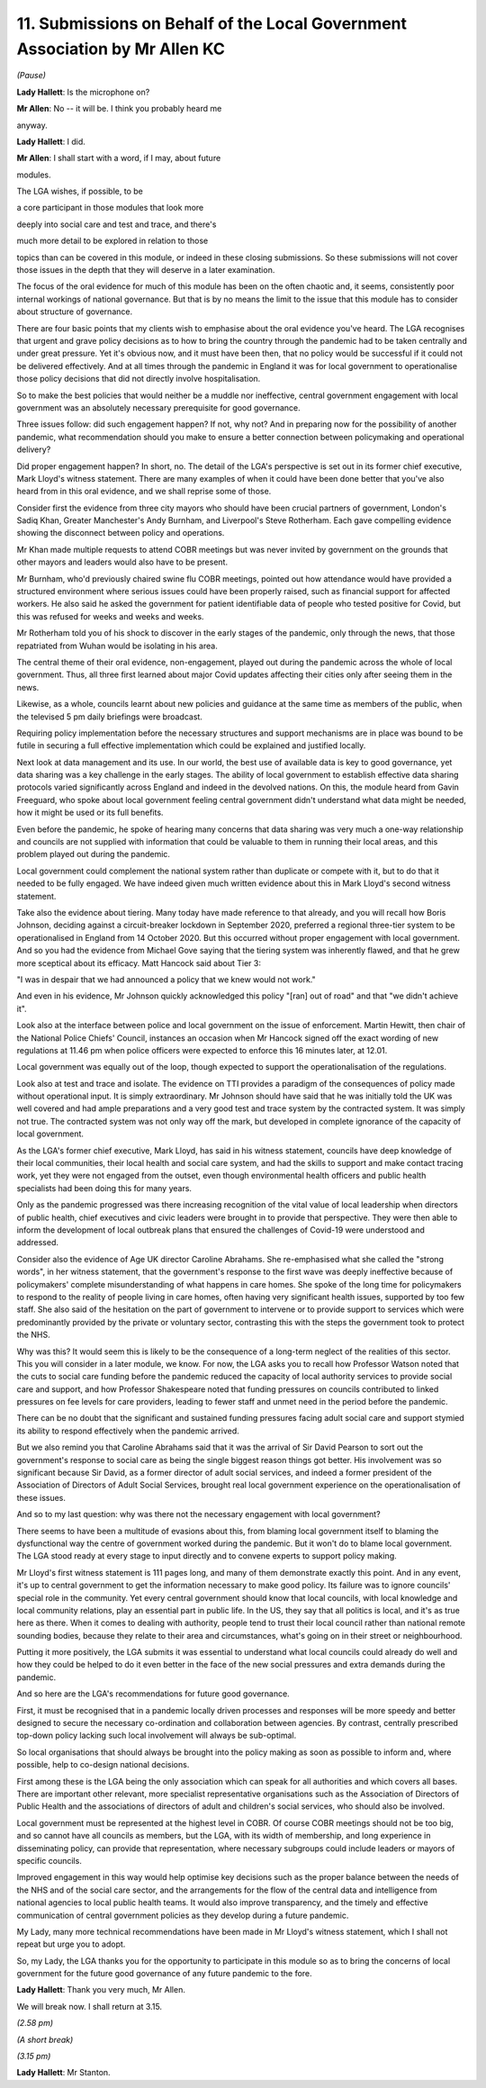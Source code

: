11. Submissions on Behalf of the Local Government Association by Mr Allen KC
============================================================================

*(Pause)*

**Lady Hallett**: Is the microphone on?

**Mr Allen**: No -- it will be. I think you probably heard me

anyway.

**Lady Hallett**: I did.

**Mr Allen**: I shall start with a word, if I may, about future

modules.

The LGA wishes, if possible, to be

a core participant in those modules that look more

deeply into social care and test and trace, and there's

much more detail to be explored in relation to those

topics than can be covered in this module, or indeed in these closing submissions. So these submissions will not cover those issues in the depth that they will deserve in a later examination.

The focus of the oral evidence for much of this module has been on the often chaotic and, it seems, consistently poor internal workings of national governance. But that is by no means the limit to the issue that this module has to consider about structure of governance.

There are four basic points that my clients wish to emphasise about the oral evidence you've heard. The LGA recognises that urgent and grave policy decisions as to how to bring the country through the pandemic had to be taken centrally and under great pressure. Yet it's obvious now, and it must have been then, that no policy would be successful if it could not be delivered effectively. And at all times through the pandemic in England it was for local government to operationalise those policy decisions that did not directly involve hospitalisation.

So to make the best policies that would neither be a muddle nor ineffective, central government engagement with local government was an absolutely necessary prerequisite for good governance.

Three issues follow: did such engagement happen? If not, why not? And in preparing now for the possibility of another pandemic, what recommendation should you make to ensure a better connection between policymaking and operational delivery?

Did proper engagement happen? In short, no. The detail of the LGA's perspective is set out in its former chief executive, Mark Lloyd's witness statement. There are many examples of when it could have been done better that you've also heard from in this oral evidence, and we shall reprise some of those.

Consider first the evidence from three city mayors who should have been crucial partners of government, London's Sadiq Khan, Greater Manchester's Andy Burnham, and Liverpool's Steve Rotherham. Each gave compelling evidence showing the disconnect between policy and operations.

Mr Khan made multiple requests to attend COBR meetings but was never invited by government on the grounds that other mayors and leaders would also have to be present.

Mr Burnham, who'd previously chaired swine flu COBR meetings, pointed out how attendance would have provided a structured environment where serious issues could have been properly raised, such as financial support for affected workers. He also said he asked the government for patient identifiable data of people who tested positive for Covid, but this was refused for weeks and weeks and weeks.

Mr Rotherham told you of his shock to discover in the early stages of the pandemic, only through the news, that those repatriated from Wuhan would be isolating in his area.

The central theme of their oral evidence, non-engagement, played out during the pandemic across the whole of local government. Thus, all three first learned about major Covid updates affecting their cities only after seeing them in the news.

Likewise, as a whole, councils learnt about new policies and guidance at the same time as members of the public, when the televised 5 pm daily briefings were broadcast.

Requiring policy implementation before the necessary structures and support mechanisms are in place was bound to be futile in securing a full effective implementation which could be explained and justified locally.

Next look at data management and its use. In our world, the best use of available data is key to good governance, yet data sharing was a key challenge in the early stages. The ability of local government to establish effective data sharing protocols varied significantly across England and indeed in the devolved nations. On this, the module heard from Gavin Freeguard, who spoke about local government feeling central government didn't understand what data might be needed, how it might be used or its full benefits.

Even before the pandemic, he spoke of hearing many concerns that data sharing was very much a one-way relationship and councils are not supplied with information that could be valuable to them in running their local areas, and this problem played out during the pandemic.

Local government could complement the national system rather than duplicate or compete with it, but to do that it needed to be fully engaged. We have indeed given much written evidence about this in Mark Lloyd's second witness statement.

Take also the evidence about tiering. Many today have made reference to that already, and you will recall how Boris Johnson, deciding against a circuit-breaker lockdown in September 2020, preferred a regional three-tier system to be operationalised in England from 14 October 2020. But this occurred without proper engagement with local government. And so you had the evidence from Michael Gove saying that the tiering system was inherently flawed, and that he grew more sceptical about its efficacy. Matt Hancock said about Tier 3:

"I was in despair that we had announced a policy that we knew would not work."

And even in his evidence, Mr Johnson quickly acknowledged this policy "[ran] out of road" and that "we didn't achieve it".

Look also at the interface between police and local government on the issue of enforcement. Martin Hewitt, then chair of the National Police Chiefs' Council, instances an occasion when Mr Hancock signed off the exact wording of new regulations at 11.46 pm when police officers were expected to enforce this 16 minutes later, at 12.01.

Local government was equally out of the loop, though expected to support the operationalisation of the regulations.

Look also at test and trace and isolate. The evidence on TTI provides a paradigm of the consequences of policy made without operational input. It is simply extraordinary. Mr Johnson should have said that he was initially told the UK was well covered and had ample preparations and a very good test and trace system by the contracted system. It was simply not true. The contracted system was not only way off the mark, but developed in complete ignorance of the capacity of local government.

As the LGA's former chief executive, Mark Lloyd, has said in his witness statement, councils have deep knowledge of their local communities, their local health and social care system, and had the skills to support and make contact tracing work, yet they were not engaged from the outset, even though environmental health officers and public health specialists had been doing this for many years.

Only as the pandemic progressed was there increasing recognition of the vital value of local leadership when directors of public health, chief executives and civic leaders were brought in to provide that perspective. They were then able to inform the development of local outbreak plans that ensured the challenges of Covid-19 were understood and addressed.

Consider also the evidence of Age UK director Caroline Abrahams. She re-emphasised what she called the "strong words", in her witness statement, that the government's response to the first wave was deeply ineffective because of policymakers' complete misunderstanding of what happens in care homes. She spoke of the long time for policymakers to respond to the reality of people living in care homes, often having very significant health issues, supported by too few staff. She also said of the hesitation on the part of government to intervene or to provide support to services which were predominantly provided by the private or voluntary sector, contrasting this with the steps the government took to protect the NHS.

Why was this? It would seem this is likely to be the consequence of a long-term neglect of the realities of this sector. This you will consider in a later module, we know. For now, the LGA asks you to recall how Professor Watson noted that the cuts to social care funding before the pandemic reduced the capacity of local authority services to provide social care and support, and how Professor Shakespeare noted that funding pressures on councils contributed to linked pressures on fee levels for care providers, leading to fewer staff and unmet need in the period before the pandemic.

There can be no doubt that the significant and sustained funding pressures facing adult social care and support stymied its ability to respond effectively when the pandemic arrived.

But we also remind you that Caroline Abrahams said that it was the arrival of Sir David Pearson to sort out the government's response to social care as being the single biggest reason things got better. His involvement was so significant because Sir David, as a former director of adult social services, and indeed a former president of the Association of Directors of Adult Social Services, brought real local government experience on the operationalisation of these issues.

And so to my last question: why was there not the necessary engagement with local government?

There seems to have been a multitude of evasions about this, from blaming local government itself to blaming the dysfunctional way the centre of government worked during the pandemic. But it won't do to blame local government. The LGA stood ready at every stage to input directly and to convene experts to support policy making.

Mr Lloyd's first witness statement is 111 pages long, and many of them demonstrate exactly this point. And in any event, it's up to central government to get the information necessary to make good policy. Its failure was to ignore councils' special role in the community. Yet every central government should know that local councils, with local knowledge and local community relations, play an essential part in public life. In the US, they say that all politics is local, and it's as true here as there. When it comes to dealing with authority, people tend to trust their local council rather than national remote sounding bodies, because they relate to their area and circumstances, what's going on in their street or neighbourhood.

Putting it more positively, the LGA submits it was essential to understand what local councils could already do well and how they could be helped to do it even better in the face of the new social pressures and extra demands during the pandemic.

And so here are the LGA's recommendations for future good governance.

First, it must be recognised that in a pandemic locally driven processes and responses will be more speedy and better designed to secure the necessary co-ordination and collaboration between agencies. By contrast, centrally prescribed top-down policy lacking such local involvement will always be sub-optimal.

So local organisations that should always be brought into the policy making as soon as possible to inform and, where possible, help to co-design national decisions.

First among these is the LGA being the only association which can speak for all authorities and which covers all bases. There are important other relevant, more specialist representative organisations such as the Association of Directors of Public Health and the associations of directors of adult and children's social services, who should also be involved.

Local government must be represented at the highest level in COBR. Of course COBR meetings should not be too big, and so cannot have all councils as members, but the LGA, with its width of membership, and long experience in disseminating policy, can provide that representation, where necessary subgroups could include leaders or mayors of specific councils.

Improved engagement in this way would help optimise key decisions such as the proper balance between the needs of the NHS and of the social care sector, and the arrangements for the flow of the central data and intelligence from national agencies to local public health teams. It would also improve transparency, and the timely and effective communication of central government policies as they develop during a future pandemic.

My Lady, many more technical recommendations have been made in Mr Lloyd's witness statement, which I shall not repeat but urge you to adopt.

So, my Lady, the LGA thanks you for the opportunity to participate in this module so as to bring the concerns of local government for the future good governance of any future pandemic to the fore.

**Lady Hallett**: Thank you very much, Mr Allen.

We will break now. I shall return at 3.15.

*(2.58 pm)*

*(A short break)*

*(3.15 pm)*

**Lady Hallett**: Mr Stanton.

